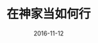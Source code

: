 #+STARTUP: showall
#+OPTIONS: toc:t
#+OPTIONS: num:nil
#+OPTIONS: html-postamble:nil
#+LANGUAGE: zh-CN
#+OPTIONS:   ^:{}
#+TITLE: 在神家当如何行 
#+TAGS: Ezra 
#+DATE: 2016-11-12



 
